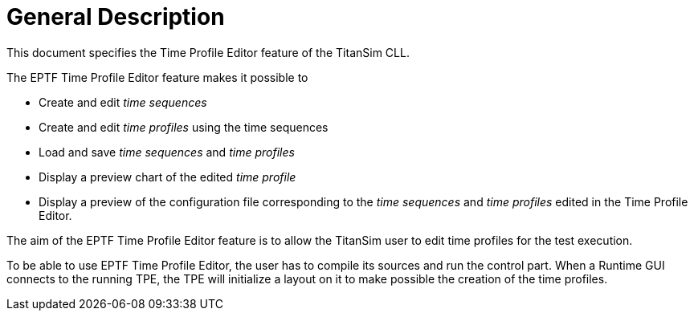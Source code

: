 = General Description

This document specifies the Time Profile Editor feature of the TitanSim CLL.

The EPTF Time Profile Editor feature makes it possible to

* Create and edit _time sequences_
* Create and edit _time profiles_ using the time sequences
* Load and save _time sequences_ and _time profiles_
* Display a preview chart of the edited _time profile_
* Display a preview of the configuration file corresponding to the _time sequences_ and _time profiles_ edited in the Time Profile Editor.

The aim of the EPTF Time Profile Editor feature is to allow the TitanSim user to edit time profiles for the test execution.

To be able to use EPTF Time Profile Editor, the user has to compile its sources and run the control part. When a Runtime GUI connects to the running TPE, the TPE will initialize a layout on it to make possible the creation of the time profiles.
